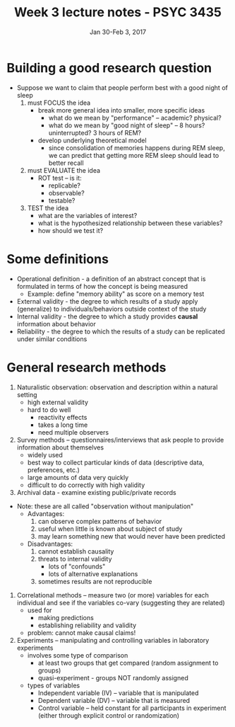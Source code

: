 #+TITLE: Week 3 lecture notes - PSYC 3435
#+AUTHOR:
#+DATE: Jan 30-Feb 3, 2017 
#+OPTIONS: toc:nil num:nil

* Building a good research question
- Suppose we want to claim that people perform best with a good night of sleep
  1. must FOCUS the idea
    - break more general idea into smaller, more specific ideas
      - what do we mean by "performance" -- academic? physical?
      - what do we mean by "good night of sleep" -- 8 hours? uninterrupted? 3 hours of REM?
    - develop underlying theoretical model
      - since consolidation of memories happens during REM sleep, we can predict that getting more REM sleep should lead to better recall
  2. must EVALUATE the idea
    - ROT test -- is it:
      - replicable?
      - observable?
      - testable?
  3. TEST the idea
    - what are the variables of interest?
    - what is the hypothesized relationship between these variables?
    - how should we test it?

* Some definitions
- Operational definition - a definition of an abstract concept that is formulated in terms of how the concept is being measured
  - Example: define "memory ability" as score on a memory test
- External validity - the degree to which results of a study apply (generalize) to individuals/behaviors outside context of the study
- Internal validity - the degree to which a study provides *causal* information about behavior
- Reliability - the degree to which the results of a study can be replicated under similar conditions

* General research methods
1. Naturalistic observation: observation and description within a natural setting
  - high external validity
  - hard to do well
    - reactivity effects
    - takes a long time
    - need multiple observers
2. Survey methods -- questionnaires/interviews that ask people to provide information about themselves
  - widely used
  - best way to collect particular kinds of data (descriptive data, preferences, etc.)
  - large amounts of data very quickly
  - difficult to do correctly with high validity
3. Archival data - examine existing public/private records

- Note: these are all called "observation without manipulation"
  - Advantages:
    1. can observe complex patterns of behavior
    2. useful when little is known about subject of study
    3. may learn something new that would never have been predicted
  - Disadvantages:
    1. cannot establish causality
    2. threats to internal validity
      - lots of "confounds"
      - lots of alternative explanations
    3. sometimes results are not reproducible

4. Correlational methods -- measure two (or more) variables for each individual and see if the variables co-vary (suggesting they are related)
  - used for
    - making predictions
    - establishing reliability and validity
  - problem: cannot make causal claims!

5. Experiments -- manipulating and controlling variables in laboratory experiments
  - involves some type of comparison
    - at least two groups that get compared (random assignment to groups)
    - quasi-experiment - groups NOT randomly assigned
  - types of variables
    - Independent variable (IV) -- variable that is manipulated
    - Dependent variable (DV) -- variable that is measured
    - Control variable -- held constant for all participants in experiment (either through explicit control or randomization)
